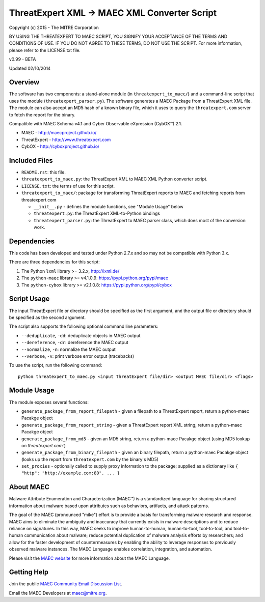ThreatExpert XML -> MAEC XML Converter Script
=============================================

Copyright (c) 2015 - The MITRE Corporation

BY USING THE THREATEXPERT TO MAEC SCRIPT, YOU SIGNIFY YOUR ACCEPTANCE OF THE TERMS AND 
CONDITIONS OF USE.  IF YOU DO NOT AGREE TO THESE TERMS, DO NOT USE THE SCRIPT.
For more information, please refer to the LICENSE.txt file.

v0.99 - BETA

Updated 02/10/2014

Overview
--------

The software has two components: a stand-alone module (in ``threatexpert_to_maec/``) and a command-line script that uses the module (``threatexpert_parser.py``). The software generates a MAEC Package from a ThreatExpert XML file. The module can also accept an MD5 hash of a known binary file, which it uses to query the ``threatexpert.com`` server to fetch the report for the binary.

Compatible with MAEC Schema v4.1 and Cyber Observable eXpression (CybOX™) 2.1.

* MAEC - http://maecproject.github.io/
* ThreatExpert - http://www.threatexpert.com
* CybOX - http://cyboxproject.github.io/

Included Files
--------------

* ``README.rst``: this file.

* ``threatexpert_to_maec.py``: the ThreatExpert XML to MAEC XML Python converter script.

* ``LICENSE.txt``: the terms of use for this script.

* ``threatexpert_to_maec/``: package for transforming ThreatExpert reports to MAEC and fetching reports from threatexpert.com

  - ``__init__.py`` - defines the module functions, see "Module Usage" below

  - ``threatexpert.py``: the ThreatExpert XML-to-Python bindings

  - ``threatexpert_parser.py``: the ThreatExpert to MAEC parser class, which does most of the conversion work.

Dependencies
------------

This code has been developed and tested under Python 2.7.x and so may not be compatible with Python 3.x.

There are three dependencies for this script:

1. The Python ``lxml`` library  >= 3.2.x, http://lxml.de/
2. The ``python-maec`` library  >= v4.1.0.9: https://pypi.python.org/pypi/maec
3. The ``python-cybox`` library >= v2.1.0.8: https://pypi.python.org/pypi/cybox

Script Usage
------------

The input ThreatExpert file or directory should be specified as the first argument, and the output file or directory should be specified as the second argument.

The script also supports the following optional command line parameters:

* ``--deduplicate``, ``-dd``: deduplicate objects in MAEC output

* ``--dereference``, ``-dr``: dereference the MAEC output

* ``--normalize``, ``-n``: normalize the MAEC output

* ``--verbose``, ``-v``: print verbose error output (tracebacks)

To use the script, run the following command::

    python threatexpert_to_maec.py <input ThreatExpert file/dir> <output MAEC file/dir> <flags>

Module Usage
------------

The module exposes several functions:

* ``generate_package_from_report_filepath`` - given a filepath to a ThreatExpert report, return a python-maec Pacakge object

* ``generate_package_from_report_string`` - given a ThreatExpert report XML string, return a python-maec Pacakge object

* ``generate_package_from_md5`` - given an MD5 string, return a python-maec Pacakge object (using MD5 lookup on `threatexpert.com``)

* ``generate_package_from_binary_filepath`` - given an binary filepath, return a python-maec Pacakge object (looks up the report from ``threatexpert.com`` by the binary's MD5)

* ``set_proxies`` - optionally called to supply proxy information to the package; supplied as a dictionary like ``{ "http": "http://example.com:80", ... }``

About MAEC
------------

Malware Attribute Enumeration and Characterization (MAEC™) is a standardized language for sharing structured information about malware based upon attributes such as behaviors, artifacts, and attack patterns.

The goal of the MAEC (pronounced "mike") effort is to provide a basis for transforming malware research and response. MAEC aims to eliminate the ambiguity and inaccuracy that currently exists in malware descriptions and to reduce reliance on signatures. In this way, MAEC seeks to improve human-to-human, human-to-tool, tool-to-tool, and tool-to-human communication about malware; reduce potential duplication of malware analysis efforts by researchers; and allow for the faster development of countermeasures by enabling the ability to leverage responses to previously observed malware instances. The MAEC Language enables correlation, integration, and automation.

Please visit the `MAEC website <https://maecproject.github.io/>`_ for more information about the MAEC Language.

Getting Help
------------

Join the public `MAEC Community Email Discussion List <https://maec.mitre.org/community/discussionlist.html>`_.

Email the MAEC Developers at maec@mitre.org.
